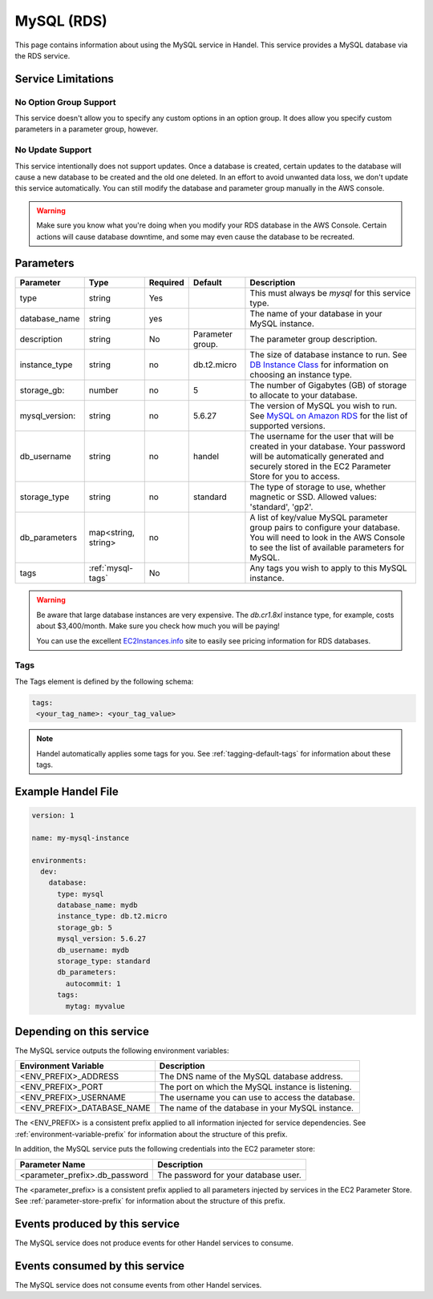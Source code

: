.. _mysql:

MySQL (RDS)
===========
This page contains information about using the MySQL service in Handel. This service provides a MySQL database via the RDS service.

Service Limitations
-------------------

No Option Group Support
~~~~~~~~~~~~~~~~~~~~~~~
This service doesn't allow you to specify any custom options in an option group. It does allow you specify custom parameters in a parameter group, however.

No Update Support
~~~~~~~~~~~~~~~~~
This service intentionally does not support updates. Once a database is created, certain updates to the database will cause a new database to be created and the old one deleted. In an effort to avoid unwanted data loss, we don't update this service automatically. You can still modify the database and parameter group manually in the AWS console.

.. WARNING::

    Make sure you know what you're doing when you modify your RDS database in the AWS Console. Certain actions will cause database downtime, and some may even cause the database to be recreated.

Parameters
----------
.. list-table::
   :header-rows: 1

   * - Parameter
     - Type
     - Required
     - Default
     - Description
   * - type
     - string
     - Yes
     - 
     - This must always be *mysql* for this service type.
   * - database_name
     - string
     - yes
     - 
     - The name of your database in your MySQL instance.
   * - description
     - string
     - No
     - Parameter group.
     - The parameter group description.
   * - instance_type
     - string
     - no
     - db.t2.micro
     - The size of database instance to run. See `DB Instance Class <http://docs.aws.amazon.com/AmazonRDS/latest/UserGuide/Concepts.DBInstanceClass.html>`_ for information on choosing an instance type.
   * - storage_gb:
     - number
     - no
     - 5
     - The number of Gigabytes (GB) of storage to allocate to your database.
   * - mysql_version:
     - string
     - no
     - 5.6.27
     - The version of MySQL you wish to run. See `MySQL on Amazon RDS <http://docs.aws.amazon.com/AmazonRDS/latest/UserGuide/CHAP_MySQL.html>`_ for the list of supported versions.
   * - db_username
     - string
     - no
     - handel
     - The username for the user that will be created in your database. Your password will be automatically generated and securely stored in the EC2 Parameter Store for you to access.
   * - storage_type
     - string
     - no 
     - standard
     - The type of storage to use, whether magnetic or SSD. Allowed values: 'standard', 'gp2'.
   * - db_parameters
     - map<string, string>
     - no
     - 
     - A list of key/value MySQL parameter group pairs to configure your database. You will need to look in the AWS Console to see the list of available parameters for MySQL.
   * - tags
     - :ref:`mysql-tags`
     - No
     - 
     - Any tags you wish to apply to this MySQL instance.
     
.. WARNING::

    Be aware that large database instances are very expensive. The *db.cr1.8xl* instance type, for example, costs about $3,400/month. Make sure you check how much you will be paying!

    You can use the excellent `EC2Instances.info <http://www.ec2instances.info/rds/>`_ site to easily see pricing information for RDS databases.


.. _mysql-tags:

Tags
~~~~
The Tags element is defined by the following schema:

.. code-block:: yaml

  tags:
   <your_tag_name>: <your_tag_value>

.. NOTE::

    Handel automatically applies some tags for you. See :ref:`tagging-default-tags` for information about these tags.


Example Handel File
-------------------

.. code-block:: yaml

    version: 1

    name: my-mysql-instance

    environments:
      dev:
        database:
          type: mysql
          database_name: mydb
          instance_type: db.t2.micro
          storage_gb: 5
          mysql_version: 5.6.27
          db_username: mydb
          storage_type: standard
          db_parameters:
            autocommit: 1
          tags:
            mytag: myvalue

Depending on this service
-------------------------
The MySQL service outputs the following environment variables:

.. list-table::
   :header-rows: 1

   * - Environment Variable
     - Description
   * - <ENV_PREFIX>_ADDRESS
     - The DNS name of the MySQL database address.
   * - <ENV_PREFIX>_PORT
     - The port on which the MySQL instance is listening.
   * - <ENV_PREFIX>_USERNAME
     - The username you can use to access the database.
   * - <ENV_PREFIX>_DATABASE_NAME
     - The name of the database in your MySQL instance.

The <ENV_PREFIX> is a consistent prefix applied to all information injected for service dependencies.  See :ref:`environment-variable-prefix` for information about the structure of this prefix.

In addition, the MySQL service puts the following credentials into the EC2 parameter store:

.. list-table::
   :header-rows: 1

   * - Parameter Name 
     - Description
   * - <parameter_prefix>.db_password
     - The password for your database user.

The <parameter_prefix> is a consistent prefix applied to all parameters injected by services in the EC2 Parameter Store. See :ref:`parameter-store-prefix` for information about the structure of this prefix.

Events produced by this service
-------------------------------
The MySQL service does not produce events for other Handel services to consume.

Events consumed by this service
-------------------------------
The MySQL service does not consume events from other Handel services.
